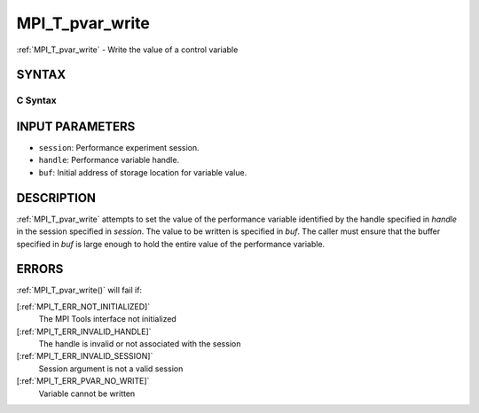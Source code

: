 .. _MPI_T_pvar_write:

MPI_T_pvar_write
~~~~~~~~~~~~~~~~
:ref:`MPI_T_pvar_write`  - Write the value of a control variable

SYNTAX
======

C Syntax
--------

.. code-block:: c
   :linenos:

   #include <mpi.h>
   int MPI_T_pvar_write(MPI_T_pvar_session session, MPI_T_pvar_handle handle, const void *buf)

INPUT PARAMETERS
================

* ``session``: Performance experiment session. 

* ``handle``: Performance variable handle. 

* ``buf``: Initial address of storage location for variable value. 

DESCRIPTION
===========

:ref:`MPI_T_pvar_write`  attempts to set the value of the performance variable
identified by the handle specified in *handle* in the session specified
in *session*. The value to be written is specified in *buf*. The caller
must ensure that the buffer specified in *buf* is large enough to hold
the entire value of the performance variable.

ERRORS
======

:ref:`MPI_T_pvar_write()`  will fail if:

[:ref:`MPI_T_ERR_NOT_INITIALIZED]` 
   The MPI Tools interface not initialized

[:ref:`MPI_T_ERR_INVALID_HANDLE]` 
   The handle is invalid or not associated with the session

[:ref:`MPI_T_ERR_INVALID_SESSION]` 
   Session argument is not a valid session

[:ref:`MPI_T_ERR_PVAR_NO_WRITE]` 
   Variable cannot be written


.. seealso::    :ref:`MPI_T_pvar_handle_alloc`    :ref:`MPI_T_pvar_get_info`    :ref:`MPI_T_pvar_session_create` 

